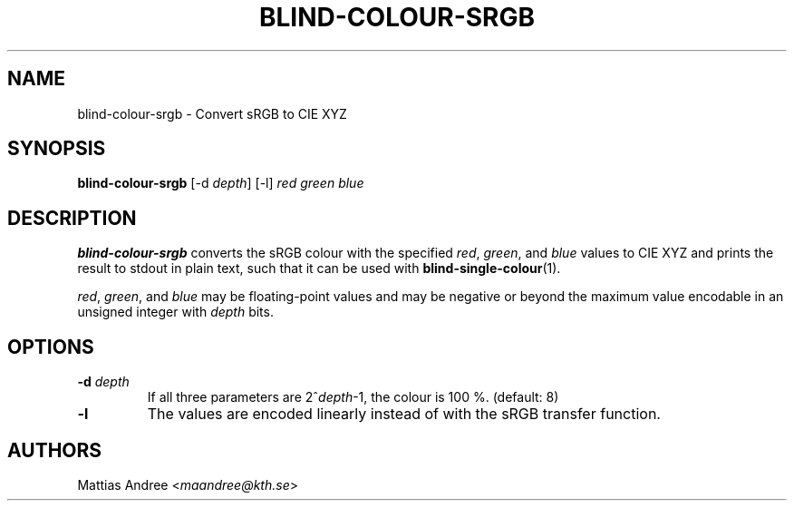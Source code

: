.TH BLIND-COLOUR-SRGB 1 blind
.SH NAME
blind-colour-srgb - Convert sRGB to CIE XYZ
.SH SYNOPSIS
.B blind-colour-srgb
[-d
.IR depth ]
[-l]
.I red
.I green
.I blue
.SH DESCRIPTION
.B blind-colour-srgb
converts the sRGB colour with the specified
.IR red ,
.IR green ,
and
.I blue
values to CIE XYZ and prints the result to stdout
in plain text, such that it can be used with
.BR blind-single-colour (1).
.P
.IR red ,
.IR green ,
and
.I blue
may be floating-point values and may be negative
or beyond the maximum value encodable in an
unsigned integer with
.I depth
bits.
.SH OPTIONS
.TP
.BR -d " "\fIdepth\fP
If all three parameters are
.RI 2^ depth -1,
the colour is 100 %. (default: 8)
.TP
.BR -l
The values are encoded linearly instead of with
the sRGB transfer function.
.SH AUTHORS
Mattias Andree
.RI < maandree@kth.se >
